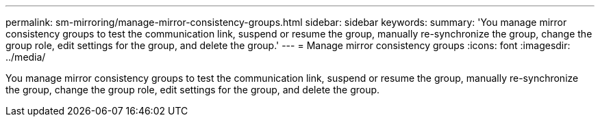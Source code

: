 ---
permalink: sm-mirroring/manage-mirror-consistency-groups.html
sidebar: sidebar
keywords: 
summary: 'You manage mirror consistency groups to test the communication link, suspend or resume the group, manually re-synchronize the group, change the group role, edit settings for the group, and delete the group.'
---
= Manage mirror consistency groups
:icons: font
:imagesdir: ../media/

[.lead]
You manage mirror consistency groups to test the communication link, suspend or resume the group, manually re-synchronize the group, change the group role, edit settings for the group, and delete the group.
